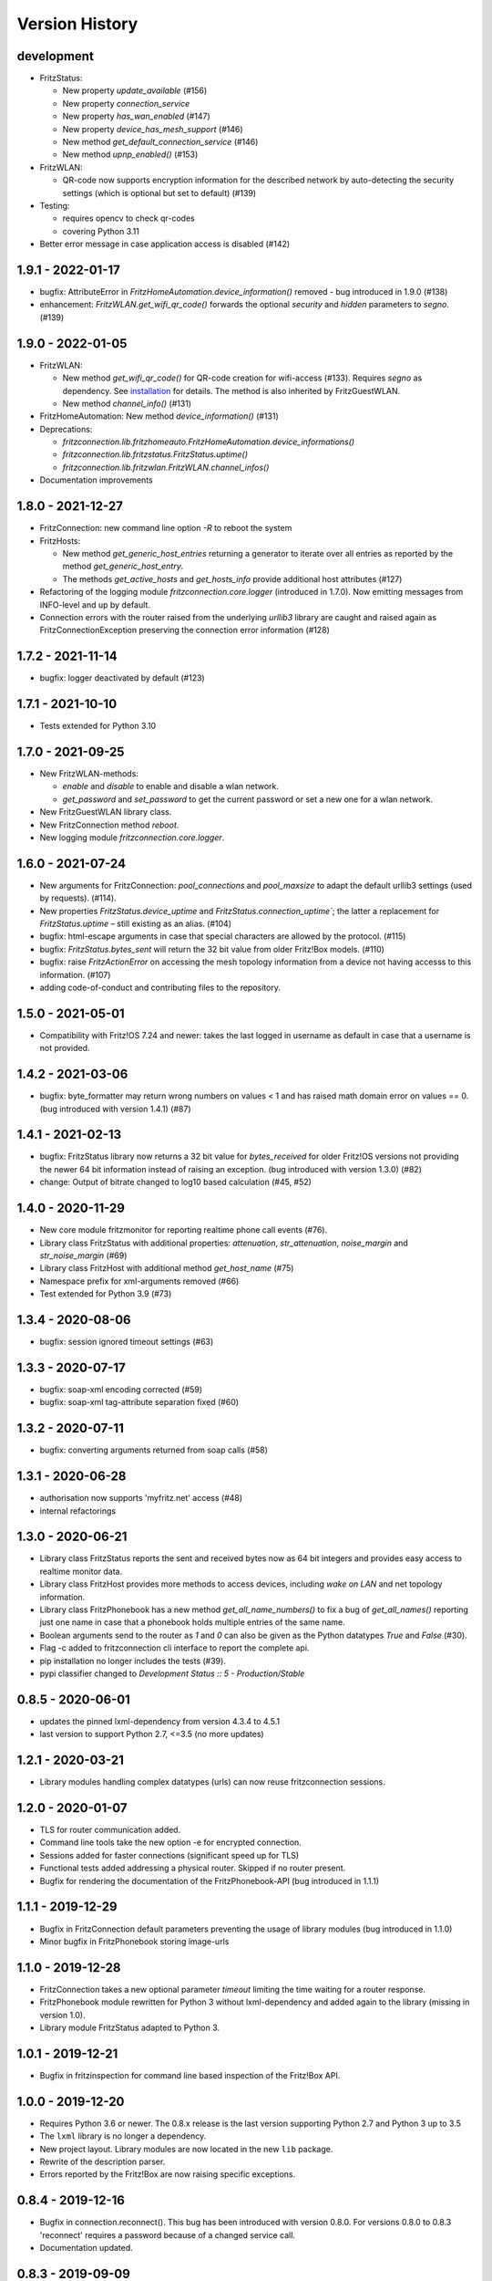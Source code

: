 

Version History
===============


development
-----------

- FritzStatus:

  - New property `update_available` (#156)
  - New property `connection_service`
  - New property `has_wan_enabled` (#147)
  - New property `device_has_mesh_support` (#146)
  - New method `get_default_connection_service` (#146)
  - New method `upnp_enabled()` (#153)

- FritzWLAN:

  - QR-code now supports encryption information for the described network by auto-detecting the security settings (which is optional but set to default) (#139)

- Testing:

  - requires opencv to check qr-codes
  - covering Python 3.11

- Better error message in case application access is disabled (#142)



1.9.1 - 2022-01-17
------------------

- bugfix: AttributeError in `FritzHomeAutomation.device_information()` removed - bug introduced in 1.9.0 (#138)
- enhancement: `FritzWLAN.get_wifi_qr_code()` forwards the optional `security` and `hidden` parameters to `segno`. (#139)


1.9.0 - 2022-01-05
------------------

- FritzWLAN:

  - New method `get_wifi_qr_code()` for QR-code creation for wifi-access (#133). Requires `segno` as dependency. See `installation <./install.html>`_ for  details. The method is also inherited by FritzGuestWLAN.
  - New method `channel_info()` (#131)

- FritzHomeAutomation: New method `device_information()` (#131)
- Deprecations:

  - `fritzconnection.lib.fritzhomeauto.FritzHomeAutomation.device_informations()`
  - `fritzconnection.lib.fritzstatus.FritzStatus.uptime()`
  - `fritzconnection.lib.fritzwlan.FritzWLAN.channel_infos()`

- Documentation improvements


1.8.0 - 2021-12-27
------------------

- FritzConnection: new command line option `-R` to reboot the system
- FritzHosts:

  - New method `get_generic_host_entries` returning a generator to iterate over all entries as reported by the method `get_generic_host_entry`.
  - The methods `get_active_hosts` and `get_hosts_info` provide additional host attributes (#127)

- Refactoring of the logging module `fritzconnection.core.logger` (introduced in 1.7.0). Now emitting messages from INFO-level and up by default.
- Connection errors with the router raised from the underlying `urllib3` library are caught and raised again as FritzConnectionException preserving the connection error information (#128)


1.7.2 - 2021-11-14
------------------

- bugfix: logger deactivated by default (#123)


1.7.1 - 2021-10-10
------------------

- Tests extended for Python 3.10


1.7.0 - 2021-09-25
------------------

- New FritzWLAN-methods:

  - `enable` and `disable` to enable and disable a wlan network.
  - `get_password` and `set_password` to get the current password or set a new one for a wlan network.

- New FritzGuestWLAN library class.
- New FritzConnection method `reboot`.
- New logging module `fritzconnection.core.logger`.


1.6.0 - 2021-07-24
------------------

- New arguments for FritzConnection: `pool_connections` and `pool_maxsize` to adapt the default urllib3 settings (used by requests). (#114).
- New properties `FritzStatus.device_uptime` and `FritzStatus.connection_uptime``; the latter a replacement for `FritzStatus.uptime` – still existing as an alias. (#104)
- bugfix: html-escape arguments in case that special characters are allowed by the protocol. (#115)
- bugfix: `FritzStatus.bytes_sent` will return the 32 bit value from older Fritz!Box models. (#110)
- bugfix: raise `FritzActionError` on accessing the mesh topology information from a device not having accesss to this information. (#107)
- adding code-of-conduct and contributing files to the repository.


1.5.0 - 2021-05-01
------------------

- Compatibility with Fritz!OS 7.24 and newer: takes the last logged in username as default in case that a username is not provided.


1.4.2 - 2021-03-06
------------------

- bugfix: byte_formatter may return wrong numbers on values < 1 and has raised math domain error on values == 0. (bug introduced with version 1.4.1) (#87)


1.4.1 - 2021-02-13
------------------

- bugfix: FritzStatus library now returns a 32 bit value for *bytes_received* for older Fritz!OS versions not providing the newer 64 bit information instead of raising an exception. (bug introduced with version 1.3.0) (#82)
- change: Output of bitrate changed to log10 based calculation (#45, #52)


1.4.0 - 2020-11-29
------------------

- New core module fritzmonitor for reporting realtime phone call events (#76).
- Library class FritzStatus with additional properties: *attenuation*, *str_attenuation*, *noise_margin* and *str_noise_margin* (#69)
- Library class FritzHost with additional method *get_host_name* (#75)
- Namespace prefix for xml-arguments removed (#66)
- Test extended for Python 3.9 (#73)


1.3.4 - 2020-08-06
------------------

- bugfix: session ignored timeout settings (#63)


1.3.3 - 2020-07-17
------------------

- bugfix: soap-xml encoding corrected (#59)
- bugfix: soap-xml tag-attribute separation fixed (#60)


1.3.2 - 2020-07-11
------------------

- bugfix: converting arguments returned from soap calls (#58)


1.3.1 - 2020-06-28
------------------

- authorisation now supports 'myfritz.net' access (#48)
- internal refactorings


1.3.0 - 2020-06-21
------------------

- Library class FritzStatus reports the sent and received bytes now as 64 bit integers and provides easy access to realtime monitor data.
- Library class FritzHost provides more methods to access devices, including *wake on LAN* and net topology information.
- Library class FritzPhonebook has a new method *get_all_name_numbers()* to fix a bug of *get_all_names()* reporting just one name in case that a phonebook holds multiple entries of the same name.
- Boolean arguments send to the router as *1* and *0* can also be given as the Python datatypes *True* and *False* (#30).
- Flag -c added to fritzconnection cli interface to report the complete api.
- pip installation no longer includes the tests (#39).
- pypi classifier changed to *Development Status :: 5 - Production/Stable*


0.8.5 - 2020-06-01
------------------

- updates the pinned lxml-dependency from version 4.3.4 to 4.5.1
- last version to support Python 2.7, <=3.5 (no more updates)


1.2.1 - 2020-03-21
------------------

- Library modules handling complex datatypes (urls) can now reuse fritzconnection sessions.


1.2.0 - 2020-01-07
------------------

- TLS for router communication added.
- Command line tools take the new option -e for encrypted connection.
- Sessions added for faster connections (significant speed up for TLS)
- Functional tests added addressing a physical router. Skipped if no router present.
- Bugfix for rendering the documentation of the FritzPhonebook-API (bug introduced in 1.1.1)


1.1.1 - 2019-12-29
------------------

- Bugfix in FritzConnection default parameters preventing the usage of library modules (bug introduced in 1.1.0)
- Minor bugfix in FritzPhonebook storing image-urls


1.1.0 - 2019-12-28
------------------

- FritzConnection takes a new optional parameter `timeout` limiting the time waiting for a router response.
- FritzPhonebook module rewritten for Python 3 without lxml-dependency and added again to the library (missing in version 1.0).
- Library module FritzStatus adapted to Python 3.

1.0.1 - 2019-12-21
------------------

- Bugfix in fritzinspection for command line based inspection of the Fritz!Box API.


1.0.0 - 2019-12-20
------------------

- Requires Python 3.6 or newer. The 0.8.x release is the last version supporting Python 2.7 and Python 3 up to 3.5
- The ``lxml`` library is no longer a dependency.
- New project layout. Library modules are now located in the new ``lib`` package.
- Rewrite of the description parser.
- Errors reported by the Fritz!Box are now raising specific exceptions.


0.8.4 - 2019-12-16
------------------

- Bugfix in connection.reconnect(). This bug has been introduced with version 0.8.0. For versions 0.8.0 to 0.8.3 'reconnect' requires a password because of a changed service call.
- Documentation updated.


0.8.3 - 2019-09-09
------------------

- Fix broken test (new in version 0.8.0)
- Minor code enhancements


0.8.2 - 2019-08-27
------------------

- Unified version numbering of the modules.
- ServiceError, ActionError and AuthorizationError are also importable from the package.
- Some code cleanup.

Changes in the development process: .hgignore removed and .gitignore added, changes in setup.py, readme changed to restructured text.

As Atlassian has announced to drop support for mercurial on ``bitbucket`` und will remove the according repositories (in June 2020), development of fritzconnection has converted from ``hg`` to ``git`` and the repository has been transfered to ``github``. Unfortunately the issue- and discussion-history will be lost this way (even by keeping the new git-repository at bitbucket).


0.8.1 - 2019-08-24
------------------

FritzStatus: bugfix requiring a password in combination with fritzconnection >= 0.8.0

FritzStatus: added the ``external_ipv6`` attribute

FritzStatus: added the ``max_linked_bit_rate`` attribute for the physical rate. Also added the ``str_max_linked_bit_rate`` attribute for a more readable output. (password must be provided for these infomations)

FritzConnection: added the ``AuthorizationError`` exception.


0.8.0 - 2019-08-20
------------------

Bugfix how servicenames are extracted from the xml-description files. However, the api has not changed.

The requirements are now fixed for lxml (4.3.4) and requests (2.22.0) as these versions are still supporting python 2.7


0.7.1 - 0.7.3 ~ 2019-07-24
--------------------------

Bugfixes, no new features or other changes.


0.7.0 - 2019-07-21
------------------

FritzConnection does now check for the environment variables ``FRITZ_USER`` and ``FRITZ_PASSWORD`` in case that neither user nor password are given.

FritzStatus now accepts user and password as keyword-parameters. Keep in mind, that FritzBoxes may return different information about the status depending whether these are gathered with or without a password.


0.6.5 - 2017-07-12
------------------

There is a new attribute *package_version*:

    >>> import fritzconnection
    >>> fritzconnection.package_version
    0.6.5

Because every module of the fritzconnection-package has it's own version, version-history of the package gets confusing over time. From now on every change of the content of the package is indicated by the the package-version. Every unchanged module keeps it's version. So i.e. the recent package-version is 0.6.5 but the fritzconnection-module is still in version 0.6 cause nothing has changed in this module since then.


0.6
---

FritzConnection now uses long qualified names as ``servicename``, i.e. ``WLANConfiguration:1`` or ``WLANConfiguration:2``. So these servicenames can now be used to call actions on different services with the same name:

    >>> connection = FritzConnection()
    >>> info = connection.call_action('WANIPConnection:2', 'GetInfo')

For backward compatibility servicename-extensions like ':2' can be omitted on calling 'call_action'. In this case FritzConnection will use the extension ':1' as default.

On calling unknown services or actions in both cases KeyErrors has been raised. Calling an unknown service (or one unaccessible without a password) will now raise a ``ServiceError``. Calling an invalid action on a service will raise an ``ActionError``. Both Exceptions are Subclasses from the new ``FritzConnectionException``. The Exception classes can get imported from fritzconnection:

    >>> from fritzconnection import ServiceError, ActionError


< 0.6
-----

Continuous update of features and bugfixes since first import at 2013-05-01 on bitbucket using mercurial.
